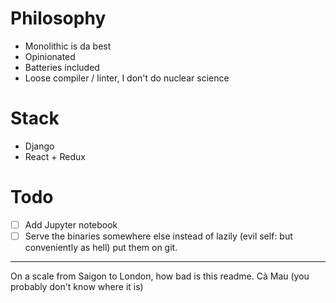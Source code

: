 * Philosophy
- Monolithic is da best
- Opinionated
- Batteries included
- Loose compiler / linter, I don't do nuclear science

* Stack
- Django
- React + Redux

* Todo
- [ ] Add Jupyter notebook 
- [ ] Serve the binaries somewhere else instead of lazily (evil self: but conveniently as hell) put them on git.

-----

On a scale from Saigon to London, how bad is this readme. Cà Mau (you probably don't know where it is)
